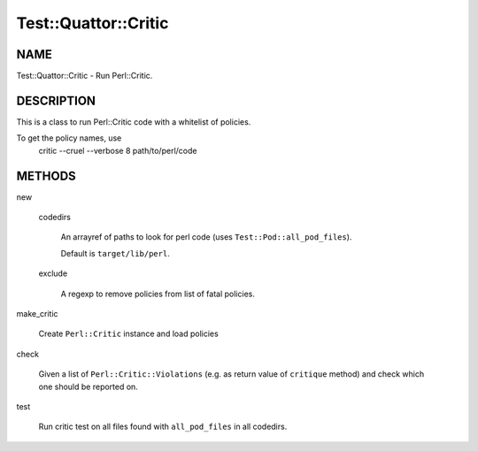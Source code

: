 
#######################
Test\::Quattor\::Critic
#######################


****
NAME
****


Test::Quattor::Critic - Run Perl::Critic.


***********
DESCRIPTION
***********


This is a class to run Perl::Critic code with a whitelist of policies.

To get the policy names, use
    critic --cruel --verbose 8 path/to/perl/code


*******
METHODS
*******



new
 
 
 codedirs
  
  An arrayref of paths to look for perl code (uses \ ``Test::Pod::all_pod_files``\ ).
  
  Default is \ ``target/lib/perl``\ .
  
 
 
 exclude
  
  A regexp to remove policies from list of fatal policies.
  
 
 


make_critic
 
 Create \ ``Perl::Critic``\  instance and load policies
 


check
 
 Given a list of \ ``Perl::Critic::Violations``\  (e.g. as return value of
 \ ``critique``\  method) and check which one should be reported on.
 


test
 
 Run critic test on all files found with \ ``all_pod_files``\  in all codedirs.
 


